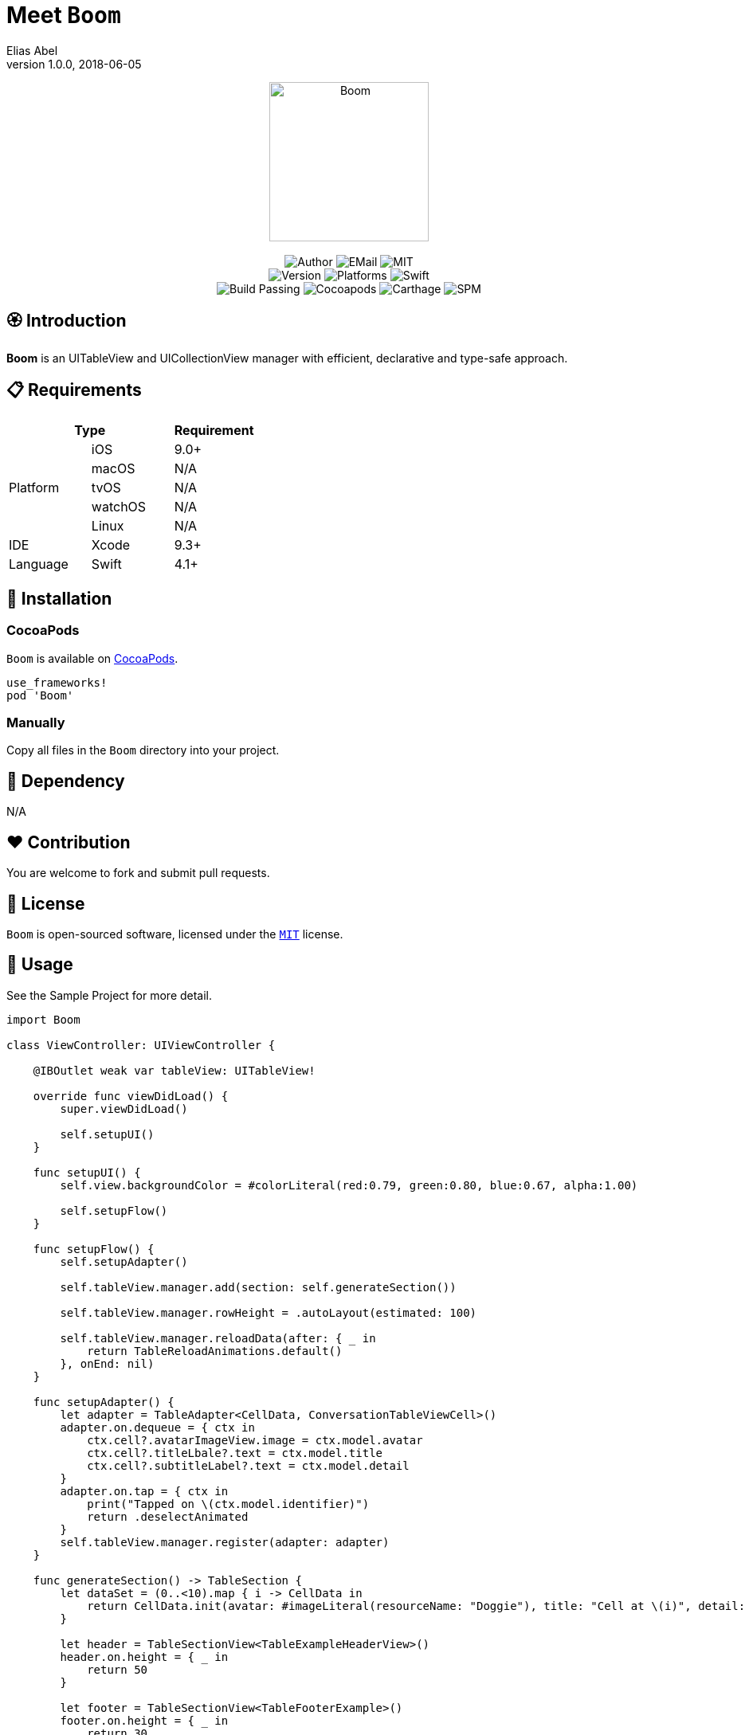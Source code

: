 :name: Boom
:author: Elias Abel
:author_esc: Elias%20Abel
:mail: admin@meniny.cn
:desc: an UITableView and UICollectionView manager with efficient, declarative and type-safe approach
:icon: {name}.png
:version: 1.0.0
:na: N/A
:ios: 9.0
:macos: {na}
:watchos: {na}
:tvos: {na}
:linux: {na}
:xcode: 9.3
:swift: 4.1
:license: MIT
:sep: %20%7C%20
:platform: iOS
// :toc: left
:toclevels: 6
:toc-title: TOC
:source-highlighter: highlightjs
// :source-highlighter: pygments
= Meet `{name}`
{author} <{mail}>
v{version}, 2018-06-05

[subs="attributes"]
++++
<p align="center">
  <img src="./Assets/{icon}" alt="{name}" height="200px">
  <br/><br/>
  <img alt="Author" src="https://img.shields.io/badge/author-{author_esc}-blue.svg">
  <img alt="EMail" src="https://img.shields.io/badge/mail-{mail}-orange.svg">
  <img alt="MIT" src="https://img.shields.io/badge/license-{license}-blue.svg">
  <br/>
  <img alt="Version" src="https://img.shields.io/badge/version-{version}-brightgreen.svg">
  <img alt="Platforms" src="https://img.shields.io/badge/platform-{platform}-lightgrey.svg">
  <img alt="Swift" src="https://img.shields.io/badge/swift-{swift}%2B-orange.svg">
  <br/>
  <img alt="Build Passing" src="https://img.shields.io/badge/build-passing-brightgreen.svg">
  <img alt="Cocoapods" src="https://img.shields.io/badge/cocoapods-compatible-brightgreen.svg">
  <img alt="Carthage" src="https://img.shields.io/badge/carthage-compatible-brightgreen.svg">
  <img alt="SPM" src="https://img.shields.io/badge/spm-compatible-brightgreen.svg">
</p>
++++

:toc:

== 🏵 Introduction

**{name}** is {desc}.

== 📋 Requirements

[%header]
|===
2+^m|Type 1+^m|Requirement

1.5+^.^|Platform ^|iOS ^|{ios}+
^|macOS ^|{macos}
^|tvOS ^|{tvos}
^|watchOS ^|{watchos}
^|Linux ^|{linux}

^|IDE ^|Xcode ^| {xcode}+
^|Language ^|Swift ^| {swift}+
|===

== 📲 Installation

=== CocoaPods

`{name}` is available on link:https://cocoapods.org[CocoaPods].

[source, ruby, subs="verbatim,attributes"]
----
use_frameworks!
pod '{name}'
----

=== Manually

Copy all files in the `{name}` directory into your project.

== 🛌 Dependency

{na}

== ❤️ Contribution

You are welcome to fork and submit pull requests.

== 🔖 License

`{name}` is open-sourced software, licensed under the link:./LICENSE.md[`{license}`] license.

== 🔫 Usage

See the Sample Project for more detail.

[source, swift, subs="verbatim,attributes"]
----
import {name}

class ViewController: UIViewController {

    @IBOutlet weak var tableView: UITableView!

    override func viewDidLoad() {
        super.viewDidLoad()

        self.setupUI()
    }

    func setupUI() {
        self.view.backgroundColor = #colorLiteral(red:0.79, green:0.80, blue:0.67, alpha:1.00)

        self.setupFlow()
    }

    func setupFlow() {
        self.setupAdapter()

        self.tableView.manager.add(section: self.generateSection())

        self.tableView.manager.rowHeight = .autoLayout(estimated: 100)

        self.tableView.manager.reloadData(after: { _ in
            return TableReloadAnimations.default()
        }, onEnd: nil)
    }

    func setupAdapter() {
        let adapter = TableAdapter<CellData, ConversationTableViewCell>()
        adapter.on.dequeue = { ctx in
            ctx.cell?.avatarImageView.image = ctx.model.avatar
            ctx.cell?.titleLbale?.text = ctx.model.title
            ctx.cell?.subtitleLabel?.text = ctx.model.detail
        }
        adapter.on.tap = { ctx in
            print("Tapped on \(ctx.model.identifier)")
            return .deselectAnimated
        }
        self.tableView.manager.register(adapter: adapter)
    }

    func generateSection() -> TableSection {
        let dataSet = (0..<10).map { i -> CellData in
            return CellData.init(avatar: #imageLiteral(resourceName: "Doggie"), title: "Cell at \(i)", detail: "Boom~")
        }

        let header = TableSectionView<TableExampleHeaderView>()
        header.on.height = { _ in
            return 50
        }

        let footer = TableSectionView<TableFooterExample>()
        footer.on.height = { _ in
            return 30
        }
        footer.on.dequeue = { ctx in
            ctx.view?.titleLabel?.text = "\(dataSet.count) Data"
        }

        return TableSection(headerView: header, footerView: footer, models: dataSet)
    }
}
----
